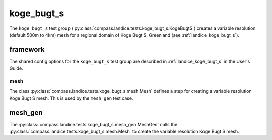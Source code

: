 .. _dev_landice_koge_bugt_s:

koge_bugt_s
========

The ``koge_bugt_s`` test group (:py:class:`compass.landice.tests.koge_bugt_s.KogeBugtS`)
creates a variable resolution (default 500m to 4km) mesh for a regional domain of Koge Bugt S, Greenland
(see :ref:`landice_koge_bugt_s`).

.. _dev_landice_koge_bugt_s_framework:

framework
---------

The shared config options for the ``koge_bugt_s`` test group are described
in :ref:`landice_koge_bugt_s` in the User's Guide.

mesh
~~~~

The class :py:class:`compass.landice.tests.koge_bugt_s.mesh.Mesh`
defines a step for creating a variable resolution Koge Bugt S mesh.
This is used by the ``mesh_gen`` test case.

mesh_gen
--------

The :py:class:`compass.landice.tests.koge_bugt_s.mesh_gen.MeshGen`
calls the :py:class:`compass.landice.tests.koge_bugt_s.mesh.Mesh` to create
the variable resolution Koge Bugt S mesh.
